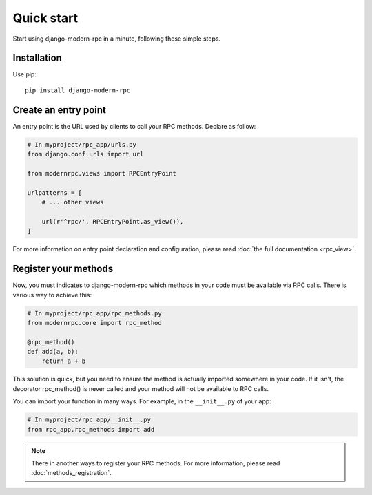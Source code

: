 ===========
Quick start
===========

Start using django-modern-rpc in a minute, following these simple steps.

Installation
============

Use pip::

   pip install django-modern-rpc

Create an entry point
=====================

An entry point is the URL used by clients to call your RPC methods. Declare as follow:

.. code:: python

    # In myproject/rpc_app/urls.py
    from django.conf.urls import url

    from modernrpc.views import RPCEntryPoint

    urlpatterns = [
        # ... other views

        url(r'^rpc/', RPCEntryPoint.as_view()),
    ]

For more information on entry point declaration and configuration, please read :doc:`the full documentation <rpc_view>`.

Register your methods
=====================

Now, you must indicates to django-modern-rpc which methods in your code must be available via RPC calls.
There is various way to achieve this:

.. code:: python

   # In myproject/rpc_app/rpc_methods.py
   from modernrpc.core import rpc_method

   @rpc_method()
   def add(a, b):
       return a + b

This solution is quick, but you need to ensure the method is actually imported somewhere in your code. If it isn't,
the decorator rpc_method() is never called and your method will not be available to RPC calls.

You can import your function in many ways. For example, in the ``__init__.py`` of your app:

.. code:: python

   # In myproject/rpc_app/__init__.py
   from rpc_app.rpc_methods import add

.. note::
   There in another ways to register your RPC methods. For more information, please read :doc:`methods_registration`.